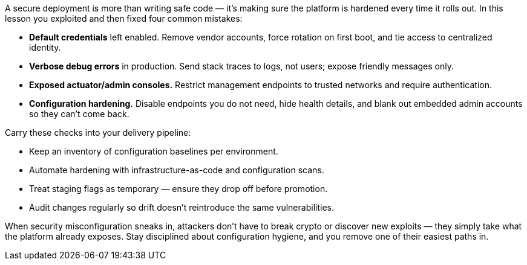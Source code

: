 A secure deployment is more than writing safe code — it’s making sure the platform is hardened every time it rolls out.
In this lesson you exploited and then fixed four common mistakes:

* **Default credentials** left enabled.
Remove vendor accounts, force rotation on first boot, and tie access to centralized identity.
* **Verbose debug errors** in production.
Send stack traces to logs, not users; expose friendly messages only.
* **Exposed actuator/admin consoles.** Restrict management endpoints to trusted networks and require authentication.
* **Configuration hardening.** Disable endpoints you do not need, hide health details, and blank out embedded admin accounts so they can’t come back.

Carry these checks into your delivery pipeline:

* Keep an inventory of configuration baselines per environment.
* Automate hardening with infrastructure-as-code and configuration scans.
* Treat staging flags as temporary — ensure they drop off before promotion.
* Audit changes regularly so drift doesn’t reintroduce the same vulnerabilities.

When security misconfiguration sneaks in, attackers don’t have to break crypto or discover new exploits — they simply take what the platform already exposes.
Stay disciplined about configuration hygiene, and you remove one of their easiest paths in.
